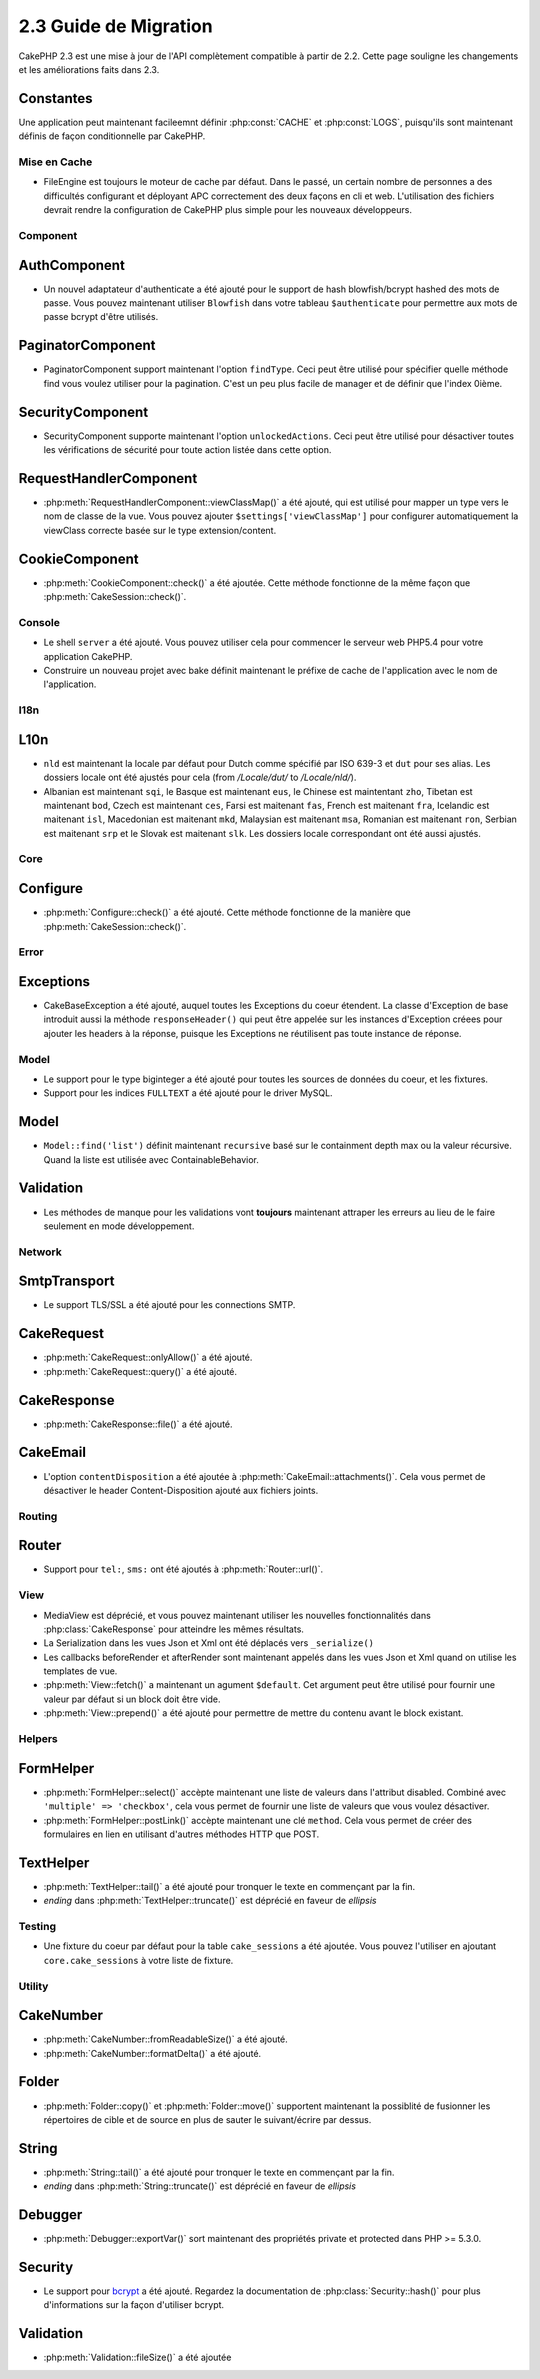 2.3 Guide de Migration
######################

CakePHP 2.3 est une mise à jour de l'API complètement compatible à partir de 
2.2. Cette page souligne les changements et les améliorations faits dans 2.3.

Constantes
----------

Une application peut maintenant facileemnt définir :php:const:`CACHE` et 
:php:const:`LOGS`, puisqu'ils sont maintenant définis de façon conditionnelle 
par CakePHP.

Mise en Cache
=============

- FileEngine est toujours le moteur de cache par défaut. Dans le passé, un 
  certain nombre de personnes a des difficultés configurant et déployant 
  APC correctement des deux façons en cli et web. L'utilisation des 
  fichiers devrait rendre la configuration de CakePHP plus simple pour 
  les nouveaux développeurs.

Component
=========

AuthComponent
-------------

- Un nouvel adaptateur d'authenticate a été ajouté pour le support de hash 
  blowfish/bcrypt hashed des mots de passe. Vous pouvez maintenant utiliser
  ``Blowfish`` dans votre tableau ``$authenticate`` pour permettre aux mots 
  de passe bcrypt d'être utilisés.

PaginatorComponent
------------------

- PaginatorComponent support maintenant l'option ``findType``. Ceci peut être 
  utilisé pour spécifier quelle méthode find vous voulez utiliser pour la 
  pagination. C'est un peu plus facile de manager et de définir que l'index 
  0ième.
  
SecurityComponent
------------------

- SecurityComponent supporte maintenant l'option ``unlockedActions``. Ceci peut 
  être utilisé pour désactiver toutes les vérifications de sécurité pour toute 
  action listée dans cette option.

RequestHandlerComponent
-----------------------

- :php:meth:`RequestHandlerComponent::viewClassMap()` a été ajouté, qui est 
  utilisé pour mapper un type vers le nom de classe de la vue. Vous pouvez 
  ajouter ``$settings['viewClassMap']`` pour configurer automatiquement la 
  viewClass correcte basée sur le type extension/content.

CookieComponent
---------------

- :php:meth:`CookieComponent::check()` a été ajoutée. Cette méthode 
  fonctionne de la même façon que :php:meth:`CakeSession::check()`.

Console
=======

- Le shell ``server`` a été ajouté. Vous pouvez utiliser cela pour commencer 
  le serveur web PHP5.4 pour votre application CakePHP.
- Construire un nouveau projet avec bake définit maintenant le préfixe de 
  cache de l'application avec le nom de l'application.

I18n
====

L10n
---------

- ``nld`` est maintenant la locale par défaut pour Dutch comme spécifié par 
  ISO 639-3 et ``dut`` pour ses alias. Les dossiers locale ont été ajustés 
  pour cela (from `/Locale/dut/` to `/Locale/nld/`).
- Albanian est maintenant ``sqi``, le Basque est maintenant ``eus``, le 
  Chinese est maintentant ``zho``, Tibetan est maintenant ``bod``, Czech est 
  maintenant ``ces``, Farsi est maitenant ``fas``, French est maitenant 
  ``fra``, Icelandic est maitenant ``isl``, Macedonian est maitenant ``mkd``, 
  Malaysian est maitenant ``msa``, Romanian est maitenant ``ron``, Serbian est 
  maitenant ``srp`` et le Slovak est maitenant ``slk``. Les dossiers locale 
  correspondant ont été aussi ajustés.

Core
====

Configure
---------

- :php:meth:`Configure::check()` a été ajouté. Cette méthode fonctionne de la 
  manière que :php:meth:`CakeSession::check()`.

Error
=====

Exceptions
----------

- CakeBaseException a été ajouté, auquel toutes les Exceptions du coeur 
  étendent. La classe d'Exception de base introduit aussi la méthode 
  ``responseHeader()`` qui peut être appelée sur les instances d'Exception 
  créees pour ajouter les headers à la réponse, puisque les Exceptions 
  ne réutilisent pas toute instance de réponse.

Model
=====

- Le support pour le type biginteger a été ajouté pour toutes les sources de 
  données du coeur, et les fixtures.
- Support pour les indices ``FULLTEXT`` a été ajouté pour le driver MySQL.


Model
-----

- ``Model::find('list')`` définit maintenant ``recursive`` basé sur le 
  containment depth max ou la valeur récursive. Quand la liste est utilisée avec 
  ContainableBehavior.

Validation
----------

- Les méthodes de manque pour les validations vont **toujours** maintenant
  attraper les erreurs au lieu de le faire seulement en mode développement.

Network
=======

SmtpTransport
-------------

- Le support TLS/SSL a été ajouté pour les connections SMTP.

CakeRequest
-----------

- :php:meth:`CakeRequest::onlyAllow()` a été ajouté.
- :php:meth:`CakeRequest::query()` a été ajouté.

CakeResponse
------------

- :php:meth:`CakeResponse::file()` a été ajouté.

CakeEmail
---------

- L'option ``contentDisposition`` a été ajoutée à
  :php:meth:`CakeEmail::attachments()`. Cela vous permet de désactiver 
  le header Content-Disposition ajouté aux fichiers joints.

Routing
=======

Router
------

- Support pour ``tel:``, ``sms:`` ont été ajoutés à :php:meth:`Router::url()`.

View
====

- MediaView est déprécié, et vous pouvez maintenant utiliser les nouvelles 
  fonctionnalités dans :php:class:`CakeResponse` pour atteindre les mêmes 
  résultats.
- La Serialization dans les vues Json et Xml ont été déplacés vers 
  ``_serialize()``
- Les callbacks beforeRender et afterRender sont maintenant appelés dans 
  les vues Json et Xml quand on utilise les templates de vue.
- :php:meth:`View::fetch()` a maintenant un agument ``$default``. Cet 
  argument peut être utilisé pour fournir une valeur par défaut si 
  un block doit être vide.
- :php:meth:`View::prepend()` a été ajouté pour permettre de mettre du contenu 
  avant le block existant.

Helpers
=======

FormHelper
----------

- :php:meth:`FormHelper::select()` accèpte maintenant une liste de valeurs 
  dans l'attribut disabled. Combiné avec ``'multiple' => 'checkbox'``, cela 
  vous permet de fournir une liste de valeurs que vous voulez désactiver.
- :php:meth:`FormHelper::postLink()` accèpte maintenant une clé ``method``. 
  Cela vous permet de créer des formulaires en lien en utilisant d'autres 
  méthodes HTTP que POST.

TextHelper
----------

- :php:meth:`TextHelper::tail()` a été ajouté pour tronquer le texte en 
  commençant par la fin.
- `ending` dans :php:meth:`TextHelper::truncate()` est déprécié en faveur 
  de `ellipsis`

Testing
=======

- Une fixture du coeur par défaut pour la table ``cake_sessions`` a été 
  ajoutée. Vous pouvez l'utiliser en ajoutant ``core.cake_sessions`` à 
  votre liste de fixture.

Utility
=======

CakeNumber
----------

- :php:meth:`CakeNumber::fromReadableSize()` a été ajouté.
- :php:meth:`CakeNumber::formatDelta()` a été ajouté.

Folder
------

- :php:meth:`Folder::copy()` et :php:meth:`Folder::move()` supportent 
  maintenant la possiblité de fusionner les répertoires de cible et de 
  source en plus de sauter le suivant/écrire par dessus.

String
------

- :php:meth:`String::tail()` a été ajouté pour tronquer le texte en commençant 
  par la fin.
- `ending` dans :php:meth:`String::truncate()` est déprécié en faveur 
  de `ellipsis`

Debugger
--------

- :php:meth:`Debugger::exportVar()` sort maintenant des propriétés private et 
  protected dans PHP >= 5.3.0.

Security
--------

- Le support pour 
  `bcrypt <http://codahale.com/how-to-safely-store-a-password/>`_
  a été ajouté. Regardez la documentation de :php:class:`Security::hash()` 
  pour plus d'informations sur la façon d'utiliser bcrypt.

Validation
----------

- :php:meth:`Validation::fileSize()` a été ajoutée
